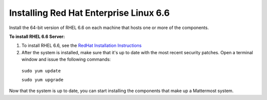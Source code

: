 ..  _install-rhel-66-server:

Installing Red Hat Enterprise Linux 6.6
=======================================

Install the 64-bit version of RHEL 6.6 on each machine that hosts one or more of the components.

**To install RHEL 6.6 Server:**

1. To install RHEL 6.6, see the `RedHat Installation Instructions <https://access.redhat.com/documentation/en-US/Red_Hat_Enterprise_Linux/6/pdf/Installation_Guide/Red_Hat_Enterprise_Linux-6-Installation_Guide-en-US.pdf>`_

2. After the system is installed, make sure that it's up to date with the most recent security patches. Open a terminal window and issue the following commands:

  ``sudo yum update``
  
  ``sudo yum upgrade``

Now that the system is up to date, you can start installing the components that make up a Mattermost system.

